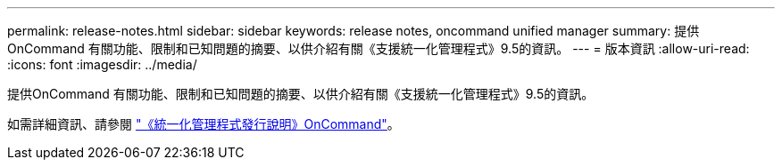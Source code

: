 ---
permalink: release-notes.html 
sidebar: sidebar 
keywords: release notes, oncommand unified manager 
summary: 提供OnCommand 有關功能、限制和已知問題的摘要、以供介紹有關《支援統一化管理程式》9.5的資訊。 
---
= 版本資訊
:allow-uri-read: 
:icons: font
:imagesdir: ../media/


[role="lead"]
提供OnCommand 有關功能、限制和已知問題的摘要、以供介紹有關《支援統一化管理程式》9.5的資訊。

如需詳細資訊、請參閱 https://library.netapp.com/ecm/ecm_download_file/ECMLP2847421["《統一化管理程式發行說明》OnCommand"^]。
